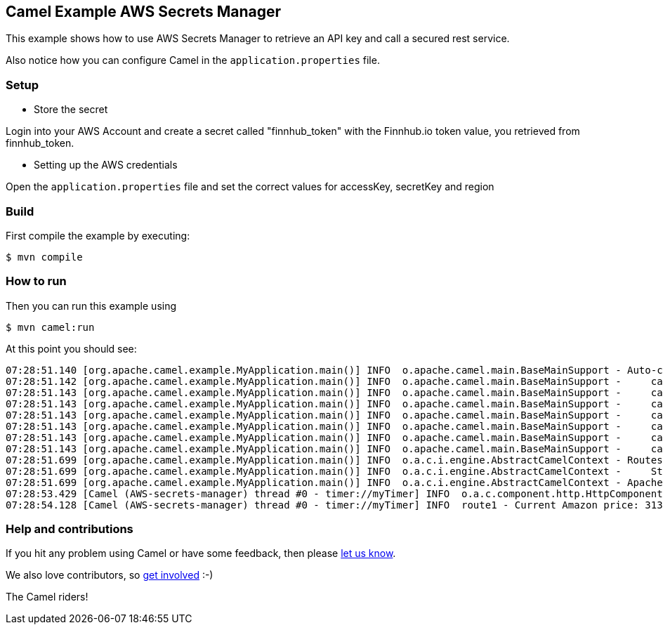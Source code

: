 == Camel Example AWS Secrets Manager

This example shows how to use AWS Secrets Manager to retrieve an API key and call a secured rest service.

Also notice how you can configure Camel in the `application.properties` file.

=== Setup

- Store the secret

Login into your AWS Account and create a secret called "finnhub_token" with the Finnhub.io token value, you retrieved from finnhub_token.

- Setting up the AWS credentials

Open the `application.properties` file and set the correct values for accessKey, secretKey and region 

=== Build

First compile the example by executing:

[source,sh]
----
$ mvn compile
----

=== How to run

Then you can run this example using

[source,sh]
----
$ mvn camel:run
----

At this point you should see:

[source,sh]
----
07:28:51.140 [org.apache.camel.example.MyApplication.main()] INFO  o.apache.camel.main.BaseMainSupport - Auto-configuration summary
07:28:51.142 [org.apache.camel.example.MyApplication.main()] INFO  o.apache.camel.main.BaseMainSupport -     camel.main.name=AWS-secrets-manager
07:28:51.143 [org.apache.camel.example.MyApplication.main()] INFO  o.apache.camel.main.BaseMainSupport -     camel.main.jmxEnabled=false
07:28:51.143 [org.apache.camel.example.MyApplication.main()] INFO  o.apache.camel.main.BaseMainSupport -     camel.main.beanIntrospectionLoggingLevel=INFO
07:28:51.143 [org.apache.camel.example.MyApplication.main()] INFO  o.apache.camel.main.BaseMainSupport -     camel.main.fileConfigurations=src/main/data/*.properties
07:28:51.143 [org.apache.camel.example.MyApplication.main()] INFO  o.apache.camel.main.BaseMainSupport -     camel.component.aws-secrets-manager.accessKey=xxxxxx
07:28:51.143 [org.apache.camel.example.MyApplication.main()] INFO  o.apache.camel.main.BaseMainSupport -     camel.component.aws-secrets-manager.secretKey=xxxxxx
07:28:51.143 [org.apache.camel.example.MyApplication.main()] INFO  o.apache.camel.main.BaseMainSupport -     camel.component.aws-secrets-manager.region=eu-west-1
07:28:51.699 [org.apache.camel.example.MyApplication.main()] INFO  o.a.c.i.engine.AbstractCamelContext - Routes startup summary (total:1 started:1)
07:28:51.699 [org.apache.camel.example.MyApplication.main()] INFO  o.a.c.i.engine.AbstractCamelContext -     Started route1 (timer://myTimer)
07:28:51.699 [org.apache.camel.example.MyApplication.main()] INFO  o.a.c.i.engine.AbstractCamelContext - Apache Camel 3.11.1-SNAPSHOT (AWS-secrets-manager) started in 537ms (build:27ms init:112ms start:398ms)
07:28:53.429 [Camel (AWS-secrets-manager) thread #0 - timer://myTimer] INFO  o.a.c.component.http.HttpComponent - Created ClientConnectionManager org.apache.http.impl.conn.PoolingHttpClientConnectionManager@7d5604cb
07:28:54.128 [Camel (AWS-secrets-manager) thread #0 - timer://myTimer] INFO  route1 - Current Amazon price: 3135.73 $
----

=== Help and contributions

If you hit any problem using Camel or have some feedback, then please
https://camel.apache.org/community/support/[let us know].

We also love contributors, so
https://camel.apache.org/community/contributing/[get involved] :-)

The Camel riders!
